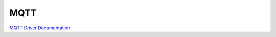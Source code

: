MQTT
====

`MQTT Driver Documentation <https://docs.forward-loop.com/drivers/mqtt/master/index.html>`_
